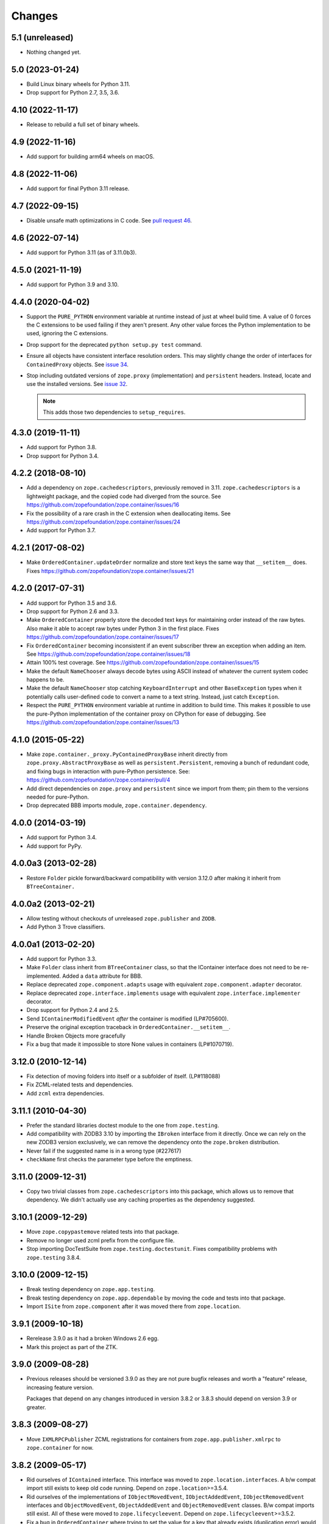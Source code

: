 =========
 Changes
=========

5.1 (unreleased)
================

- Nothing changed yet.


5.0 (2023-01-24)
================

- Build Linux binary wheels for Python 3.11.

- Drop support for Python 2.7, 3.5, 3.6.


4.10 (2022-11-17)
=================

- Release to rebuild a full set of binary wheels.


4.9 (2022-11-16)
================

- Add support for building arm64 wheels on macOS.

4.8 (2022-11-06)
================

- Add support for final Python 3.11 release.


4.7 (2022-09-15)
================

- Disable unsafe math optimizations in C code.  See `pull request 46
  <https://github.com/zopefoundation/zope.container/pull/46>`_.


4.6 (2022-07-14)
================

- Add support for Python 3.11 (as of 3.11.0b3).


4.5.0 (2021-11-19)
==================

- Add support for Python 3.9 and 3.10.


4.4.0 (2020-04-02)
==================

- Support the ``PURE_PYTHON`` environment variable at runtime instead
  of just at wheel build time. A value of 0 forces the C extensions to
  be used failing if they aren't present. Any other value forces the
  Python implementation to be used, ignoring the C extensions.

- Drop support for the deprecated ``python setup.py test`` command.

- Ensure all objects have consistent interface resolution orders. This
  may slightly change the order of interfaces for ``ContainedProxy``
  objects. See `issue 34 <https://github.com/zopefoundation/zope.container/issues/34>`_.

- Stop including outdated versions of ``zope.proxy`` (implementation)
  and ``persistent`` headers. Instead, locate and use the installed
  versions. See `issue 32
  <https://github.com/zopefoundation/zope.container/issues/32>`_.

  .. note::

     This adds those two dependencies to ``setup_requires``.


4.3.0 (2019-11-11)
==================

- Add support for Python 3.8.

- Drop support for Python 3.4.


4.2.2 (2018-08-10)
==================

- Add a dependency on ``zope.cachedescriptors``, previously removed in
  3.11. ``zope.cachedescriptors`` is a lightweight package, and the
  copied code had diverged from the source. See
  https://github.com/zopefoundation/zope.container/issues/16

- Fix the possibility of a rare crash in the C extension when deallocating items. See
  https://github.com/zopefoundation/zope.container/issues/24

- Add support for Python 3.7.


4.2.1 (2017-08-02)
==================

- Make ``OrderedContainer.updateOrder`` normalize and store text keys
  the same way that ``__setitem__`` does. Fixes
  https://github.com/zopefoundation/zope.container/issues/21


4.2.0 (2017-07-31)
==================

- Add support for Python 3.5 and 3.6.

- Drop support for Python 2.6 and 3.3.

- Make ``OrderedContainer`` properly store the decoded text keys for
  maintaining order instead of the raw bytes. Also make it able to
  accept raw bytes under Python 3 in the first place. Fixes
  https://github.com/zopefoundation/zope.container/issues/17

- Fix ``OrderedContainer`` becoming inconsistent if an event
  subscriber threw an exception when adding an item. See
  https://github.com/zopefoundation/zope.container/issues/18

- Attain 100% test coverage. See
  https://github.com/zopefoundation/zope.container/issues/15

- Make the default ``NameChooser`` always decode bytes using ASCII instead of
  whatever the current system codec happens to be.

- Make the default ``NameChooser`` stop catching ``KeyboardInterrupt``
  and other ``BaseException`` types when it potentially calls
  user-defined code to convert a name to a text string. Instead, just
  catch ``Exception``.

- Respect the ``PURE_PYTHON`` environment variable at runtime in
  addition to build time. This makes it possible to use the
  pure-Python implementation of the container proxy on CPython for
  ease of debugging. See https://github.com/zopefoundation/zope.container/issues/13

4.1.0 (2015-05-22)
==================

- Make ``zope.container._proxy.PyContainedProxyBase`` inherit
  directly from ``zope.proxy.AbstractProxyBase`` as well as
  ``persistent.Persistent``, removing a bunch of redundant code, and
  fixing bugs in interaction with pure-Python persistence. See:
  https://github.com/zopefoundation/zope.container/pull/4

- Add direct dependencies on ``zope.proxy`` and ``persistent`` since we
  import from them; pin them to the versions needed for pure-Python.

- Drop deprecated BBB imports module, ``zope.container.dependency``.

4.0.0 (2014-03-19)
==================

- Add support for Python 3.4.

- Add support for PyPy.


4.0.0a3 (2013-02-28)
====================

- Restore ``Folder`` pickle forward/backward compatibility with
  version 3.12.0 after making it inherit from ``BTreeContainer.``


4.0.0a2 (2013-02-21)
====================

- Allow testing without checkouts of unreleased ``zope.publisher`` and
  ``ZODB``.

- Add Python 3 Trove classifiers.


4.0.0a1 (2013-02-20)
====================

- Add support for Python 3.3.

- Make ``Folder`` class inherit from ``BTreeContainer`` class, so that the
  IContainer interface does not need to be re-implemented. Added a ``data``
  attribute for BBB.

- Replace deprecated ``zope.component.adapts`` usage with equivalent
  ``zope.component.adapter`` decorator.

- Replace deprecated ``zope.interface.implements`` usage with equivalent
  ``zope.interface.implementer`` decorator.

- Drop support for Python 2.4 and 2.5.

- Send ``IContainerModifiedEvent`` *after* the container is modified
  (LP#705600).

- Preserve the original exception traceback in
  ``OrderedContainer.__setitem__``.

- Handle Broken Objects more gracefully

- Fix a bug that made it impossible to store None values in containers
  (LP#1070719).


3.12.0 (2010-12-14)
===================

- Fix detection of moving folders into itself or a subfolder of itself.
  (LP#118088)

- Fix ZCML-related tests and dependencies.

- Add ``zcml`` extra dependencies.

3.11.1 (2010-04-30)
===================

- Prefer the standard libraries doctest module to the one from ``zope.testing``.

- Add compatibility with ZODB3 3.10 by importing the ``IBroken`` interface
  from it directly. Once we can rely on the new ZODB3 version exclusively,
  we can remove the dependency onto the ``zope.broken`` distribution.

- Never fail if the suggested name is in a wrong type (#227617)

- ``checkName`` first checks the parameter type before the emptiness.

3.11.0 (2009-12-31)
===================

- Copy two trivial classes from ``zope.cachedescriptors`` into this package,
  which allows us to remove that dependency. We didn't actually use any
  caching properties as the dependency suggested.

3.10.1 (2009-12-29)
===================

- Move ``zope.copypastemove`` related tests into that package.

- Remove no longer used zcml prefix from the configure file.

- Stop importing DocTestSuite from ``zope.testing.doctestunit``. Fixes
  compatibility problems with ``zope.testing`` 3.8.4.

3.10.0 (2009-12-15)
===================

- Break testing dependency on ``zope.app.testing``.

- Break testing dependency on ``zope.app.dependable`` by moving the code and
  tests into that package.

- Import ``ISite`` from ``zope.component`` after it was moved there from
  ``zope.location``.

3.9.1 (2009-10-18)
==================

- Rerelease 3.9.0 as it had a broken Windows 2.6 egg.

- Mark this project as part of the ZTK.

3.9.0 (2009-08-28)
==================

- Previous releases should be versioned 3.9.0 as they are not pure bugfix
  releases and worth a "feature" release, increasing feature version.

  Packages that depend on any changes introduced in version 3.8.2 or 3.8.3
  should depend on version 3.9 or greater.

3.8.3 (2009-08-27)
==================

- Move ``IXMLRPCPublisher`` ZCML registrations for containers from
  ``zope.app.publisher.xmlrpc`` to ``zope.container`` for now.

3.8.2 (2009-05-17)
==================

- Rid ourselves of ``IContained`` interface.  This interface was moved
  to ``zope.location.interfaces``.  A b/w compat import still exists
  to keep old code running.  Depend on ``zope.location``>=3.5.4.

- Rid ourselves of the implementations of ``IObjectMovedEvent``,
  ``IObjectAddedEvent``, ``IObjectRemovedEvent`` interfaces and
  ``ObjectMovedEvent``, ``ObjectAddedEvent`` and
  ``ObjectRemovedEvent`` classes.  B/w compat imports still exist.
  All of these were moved to ``zope.lifecycleevent``. Depend on
  ``zope.lifecycleevent``>=3.5.2.

- Fix a bug in ``OrderedContainer`` where trying to set the value for a
  key that already exists (duplication error) would actually delete the
  key from the order, leaving a dangling reference.

- Partially break dependency on ``zope.traversing`` by disusing
  ``zope.traversing.api.getPath`` in favor of using
  ``ILocationInfo(object).getPath()``.  The rest of the runtime
  dependencies on ``zope.traversing`` are currently interface
  dependencies.

- Break runtime dependency on ``zope.app.dependable`` by using a zcml
  condition on the subscriber ZCML directive that registers the
  ``CheckDependency`` handler for ``IObjectRemovedEvent``.  If
  ``zope.app.dependable`` is not installed, this subscriber will never
  be registered.  ``zope.app.dependable`` is now a testing dependency
  only.

3.8.1 (2009-04-03)
==================

- Fix misspackaged 3.8.0


3.8.0 (2009-04-03)
==================

- Change ``configure.zcml`` to not depend on ``zope.app.component``.
  Fixes: https://bugs.launchpad.net/bugs/348329

- Move the declaration of ``IOrderedContainer.updateOrder``  to a new, basic
  ``IOrdered`` interface and let ``IOrderedContainer`` inherit it. This allows
  easier reuse of the declaration.

3.7.2 (2009-03-12)
==================

- Fix: added missing ``ComponentLookupError``, missing since revision 95429
  and missing in last release.

- Adapt to the move of IDefaultViewName from ``zope.component.interfaces``
  to ``zope.publisher.interfaces``.

- Add support for reserved names for containers. To specify reserved
  names for some container, you need to provide an adapter from the
  container to the ``zope.container.interfaces.IReservedNames`` interface.
  The default ``NameChooser`` is now also aware of reserved names.

3.7.1 (2009-02-05)
==================

- Raise more "Pythonic" errors from ``__setitem__``, losing the dependency
  on ``zope.exceptions``:

  o ``zope.exceptions.DuplicationError`` -> ``KeyError``

  o ``zope.exceptions.UserError`` -> ``ValueError``

- Move import of ``IBroken`` interface to use new ``zope.broken``
  package, which has no dependencies beyond ``zope.interface``.

- Make ``test`` part pull in the extra test requirements of this package.

- Split the ``z3c.recipe.compattest`` configuration out into a new file,
  ``compat.cfg``, to reduce the burden of doing standard unit tests.

- Strip out bogus develop eggs from ``buildout.cfg``.

3.7.0 (2009-01-31)
==================

- Split this package off ``zope.app.container``. This package is
  intended to have far less dependencies than ``zope.app.container``.

- This package also contains the container implementation that
  used to be in ``zope.app.folder``.
